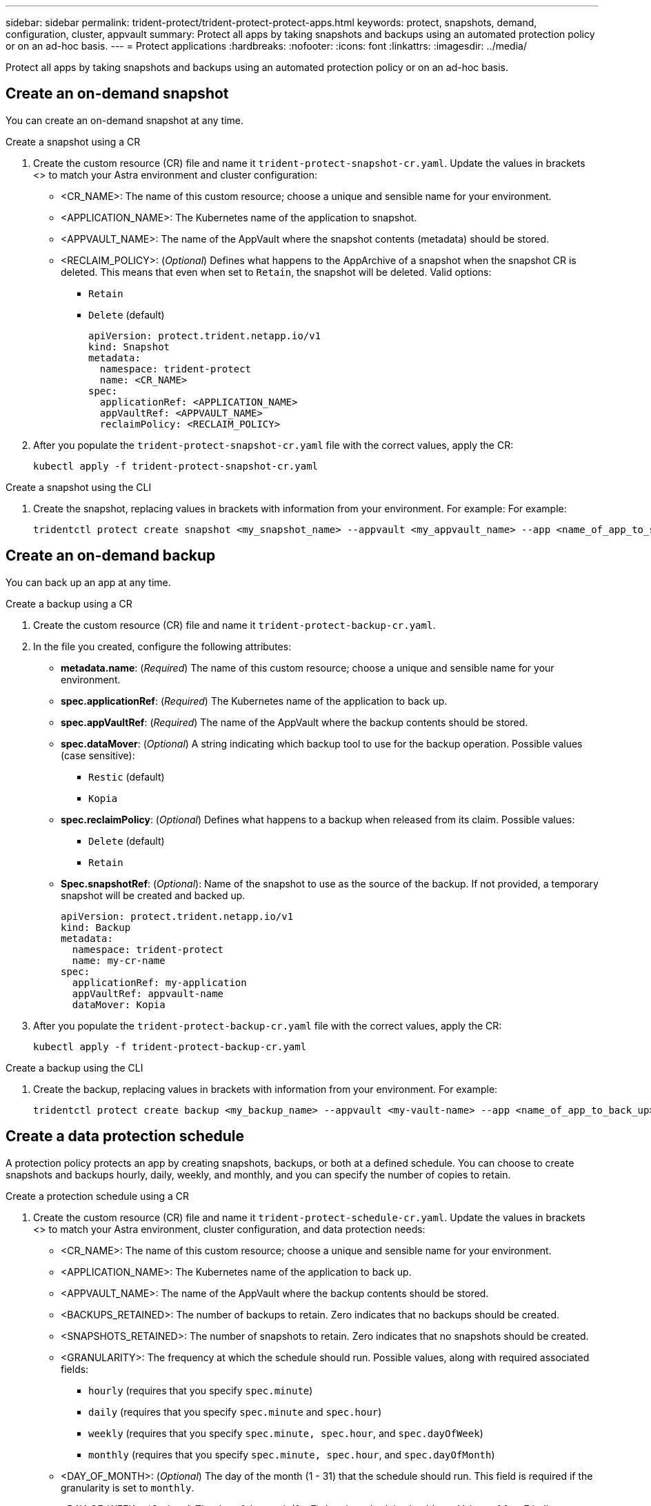 ---
sidebar: sidebar
permalink: trident-protect/trident-protect-protect-apps.html
keywords: protect, snapshots, demand, configuration, cluster, appvault
summary: Protect all apps by taking snapshots and backups using an automated protection policy or on an ad-hoc basis.
---
= Protect applications
:hardbreaks:
:nofooter:
:icons: font
:linkattrs:
:imagesdir: ../media/

[.lead]
Protect all apps by taking snapshots and backups using an automated protection policy or on an ad-hoc basis.

== Create an on-demand snapshot
You can create an on-demand snapshot at any time.

// begin tabbed block
[role="tabbed-block"]
====
.Create a snapshot using a CR
--
. Create the custom resource (CR) file and name it `trident-protect-snapshot-cr.yaml`. Update the values in brackets <> to match your Astra environment and cluster configuration:

* <CR_NAME>: The name of this custom resource; choose a unique and sensible name for your environment.
* <APPLICATION_NAME>: The Kubernetes name of the application to snapshot.
* <APPVAULT_NAME>: The name of the AppVault where the snapshot contents (metadata) should be stored.
* <RECLAIM_POLICY>: (_Optional_) Defines what happens to the AppArchive of a snapshot when the snapshot CR is deleted. This means that even when set to `Retain`, the snapshot will be deleted. Valid options:
** `Retain`
** `Delete` (default)
+
[source,yaml]
----
apiVersion: protect.trident.netapp.io/v1
kind: Snapshot
metadata:
  namespace: trident-protect
  name: <CR_NAME>
spec: 
  applicationRef: <APPLICATION_NAME>
  appVaultRef: <APPVAULT_NAME>
  reclaimPolicy: <RECLAIM_POLICY>
----
+
. After you populate the `trident-protect-snapshot-cr.yaml` file with the correct values, apply the CR:
+
[source,console]
----
kubectl apply -f trident-protect-snapshot-cr.yaml
----
--
.Create a snapshot using the CLI
--
. Create the snapshot, replacing values in brackets with information from your environment. For example: For example:
+
[source,console]
----
tridentctl protect create snapshot <my_snapshot_name> --appvault <my_appvault_name> --app <name_of_app_to_snapshot>
----
--
====
// end tabbed block

== Create an on-demand backup
You can back up an app at any time.

// begin tabbed block
[role="tabbed-block"]
====
.Create a backup using a CR
--
. Create the custom resource (CR) file and name it `trident-protect-backup-cr.yaml`. 
. In the file you created, configure the following attributes:

* *metadata.name*: (_Required_) The name of this custom resource; choose a unique and sensible name for your environment.
* *spec.applicationRef*: (_Required_) The Kubernetes name of the application to back up.
* *spec.appVaultRef*: (_Required_) The name of the AppVault where the backup contents should be stored.
* *spec.dataMover*: (_Optional_) A string indicating which backup tool to use for the backup operation. Possible values (case sensitive):
** `Restic` (default)
** `Kopia`
* *spec.reclaimPolicy*: (_Optional_) Defines what happens to a backup when released from its claim. Possible values:
** `Delete` (default)
** `Retain`
* *Spec.snapshotRef*: (_Optional_): Name of the snapshot to use as the source of the backup. If not provided, a temporary snapshot will be created and backed up.
+
[source,yaml]
----
apiVersion: protect.trident.netapp.io/v1
kind: Backup
metadata:
  namespace: trident-protect
  name: my-cr-name
spec: 
  applicationRef: my-application
  appVaultRef: appvault-name
  dataMover: Kopia
----
+
. After you populate the `trident-protect-backup-cr.yaml` file with the correct values, apply the CR:
+
[source,console]
----
kubectl apply -f trident-protect-backup-cr.yaml
----
--
.Create a backup using the CLI
--
. Create the backup, replacing values in brackets with information from your environment. For example:
+
[source,console]
----
tridentctl protect create backup <my_backup_name> --appvault <my-vault-name> --app <name_of_app_to_back_up>
----
--
====
// end tabbed block



== Create a data protection schedule
A protection policy protects an app by creating snapshots, backups, or both at a defined schedule. You can choose to create snapshots and backups hourly, daily, weekly, and monthly, and you can specify the number of copies to retain.

// begin tabbed block
[role="tabbed-block"]
====
.Create a protection schedule using a CR
--
. Create the custom resource (CR) file and name it `trident-protect-schedule-cr.yaml`. Update the values in brackets <> to match your Astra environment, cluster configuration, and data protection needs:

* <CR_NAME>: The name of this custom resource; choose a unique and sensible name for your environment.
* <APPLICATION_NAME>: The Kubernetes name of the application to back up.
* <APPVAULT_NAME>: The name of the AppVault where the backup contents should be stored.
* <BACKUPS_RETAINED>: The number of backups to retain. Zero indicates that no backups should be created.
* <SNAPSHOTS_RETAINED>: The number of snapshots to retain. Zero indicates that no snapshots should be created.
* <GRANULARITY>: The frequency at which the schedule should run. Possible values, along with required associated fields:
** `hourly` (requires that you specify `spec.minute`)
** `daily` (requires that you specify `spec.minute` and `spec.hour`)
** `weekly` (requires that you specify `spec.minute, spec.hour`, and `spec.dayOfWeek`)
** `monthly` (requires that you specify `spec.minute, spec.hour`, and `spec.dayOfMonth`)
* <DAY_OF_MONTH>: (_Optional_) The day of the month (1 - 31) that the schedule should run. This field is required if the granularity is set to `monthly`.
* <DAY_OF_WEEK>: (_Optional_) The day of the week (0 - 7) that the schedule should run. Values of 0 or 7 indicate Sunday. This field is required if the granularity is set to `weekly`.
* <HOUR_OF_DAY>: (_Optional_) The hour of the day (0 - 23) that the schedule should run. This field is required if the granularity is set to `daily`, `weekly`, or `monthly`.
* <MINUTE_OF_HOUR>: (_Optional_) The minute of the hour (0 - 59) that the schedule should run. This field is required if the granularity is set to `hourly`, `daily`, `weekly`, or `monthly`.
+
[source,yaml]
----
apiVersion: protect.trident.netapp.io/v1
kind: Schedule
metadata:
  namespace: trident-protect
  name: <CR_NAME>
spec:
  applicationRef: <APPLICATION_NAME>
  appVaultRef: <APPVAULT_NAME>
  backupRetention: "<BACKUPS_RETAINED>"
  snapshotRetention: "<SNAPSHOTS_RETAINED>"
  granularity: <GRANULARITY>
  dayOfMonth: "<DAY_OF_MONTH>"
  dayOfWeek: "<DAY_OF_WEEK>"
  hour: "<HOUR_OF_DAY>"
  minute: "<MINUTE_OF_HOUR>"

----
+

. After you populate the `trident-protect-schedule-cr.yaml` file with the correct values, apply the CR:
+
[source,console]
----
kubectl apply -f trident-protect-schedule-cr.yaml
----
--
.Create a protection schedule using the CLI
--
. Create the protection schedule, replacing values in brackets with information from your environment. For example:
+
NOTE: You can use `tridentctl protect create schedule --help` to view detailed help information for this command.
+
[source,console]
----
tridentctl protect create schedule <my_schedule_name> --appvault <my_appvault_name> --app <name_of_app_to_snapshot> --backup-retention <how_many_backups_to_retain> --data-mover <kopia_or_restic> --day-of-month <day_of_month_to_run_schedule> --day-of-week <day_of_month_to_run_schedule> --granularity <frequency_to_run> --hour <hour_of_day_to_run> --minute <minute_of_hour_to_run> --recurrence-rule <recurrence> --snapshot-retention <how_many_snapshots_to_retain>
----
--
====
// end tabbed block

== Delete a snapshot

Delete the scheduled or on-demand snapshots that you no longer need.

.Steps

. Remove the snapshot CR associated with the snapshot:
+
[source,console]
----
kubectl delete snapshot <snapshot_name> -n trident-protect
----

== Delete a backup

Delete the scheduled or on-demand backups that you no longer need.

.Steps

. Remove the backup CR associated with the backup:
+
[source,console]
----
kubectl delete backup <backup_name> -n trident-protect
----

== Check the status of a backup operation
You can use the command line to check the status of a backup operation that is in progress, has completed, or has failed.

.Steps

. Use the following command to retrieve status of the backup operation, replacing values in brackes with information from your environment:
+
[source,console]
------
kubectl get backup -n <namespace_name> <my_backup_cr_name> -o jsonpath='{.status}'
------